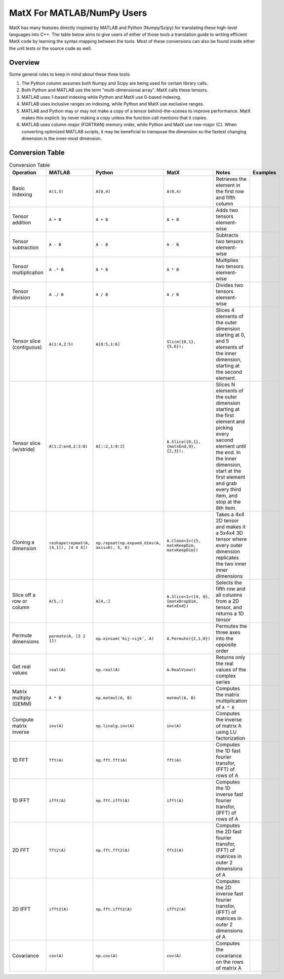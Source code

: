 MatX For MATLAB/NumPy Users
===========================

MatX has many features directly inspired by MATLAB and Python (Numpy/Scipy) for translating these high-level
languages into C++. The table below aims to give users of either of those tools a translation guide to writing
efficient MatX code by learning the syntax mapping between the tools. Most of these conversions can also be
found inside either the unit tests or the source code as well.

Overview
--------

Some general rules to keep in mind about these three tools:

1. The Python column assumes both Numpy and Scipy are being used for certain library calls.
2. Both Python and MATLAB use the term "multi-dimensional array". MatX calls these tensors.
3. MATLAB uses 1-based indexing while Python and MatX use 0-based indexing.
4. MATLAB uses inclusive ranges on indexing, while Python and MatX use exclusive ranges.
5. MATLAB and Python may or may not make a copy of a tensor behind-the-scenes to improve performance. MatX makes this explicit.
   by never making a copy unless the function call mentions that it copies.
6. MATLAB uses column-major (FORTRAN) memory order, while Python and MatX use row-major (C). When converting optimized MATLAB scripts, it may
   be beneficial to transpose the dimension so the fastest changing dimension is the inner-most dimension.


Conversion Table
----------------

.. table:: Conversion Table
  :widths: 10 15 15 15 35 10

  +---------------------------+----------------------------------------+------------------------------------------------+-------------------------------------------------+------------------------------------------------------------------------------------------------------------------------+----------+
  |         Operation         |                 MATLAB                 |                     Python                     |                     MatX                        |                                                         Notes                                                          | Examples |
  +===========================+========================================+================================================+=================================================+========================================================================================================================+==========+
  | Basic indexing            | ``A(1,5)``                             | ``A[0,4]``                                     | ``A(0,4)``                                      | Retrieves the element in the first row and fifth column                                                                |          |
  +---------------------------+----------------------------------------+------------------------------------------------+-------------------------------------------------+------------------------------------------------------------------------------------------------------------------------+----------+
  | Tensor addition           | ``A + B``                              | ``A + B``                                      | ``A + B``                                       | Adds two tensors element-wise                                                                                          |          |
  +---------------------------+----------------------------------------+------------------------------------------------+-------------------------------------------------+------------------------------------------------------------------------------------------------------------------------+----------+
  | Tensor subtraction        | ``A - B``                              | ``A - B``                                      | ``A - B``                                       | Subtracts two tensors element-wise                                                                                     |          |
  +---------------------------+----------------------------------------+------------------------------------------------+-------------------------------------------------+------------------------------------------------------------------------------------------------------------------------+----------+
  | Tensor multiplication     | ``A .* B``                             | ``A * B``                                      | ``A * B``                                       | Multiplies two tensors element-wise                                                                                    |          |
  +---------------------------+----------------------------------------+------------------------------------------------+-------------------------------------------------+------------------------------------------------------------------------------------------------------------------------+----------+
  | Tensor division           | ``A ./ B``                             | ``A / B``                                      | ``A / B``                                       | Divides two tensors element-wise                                                                                       |          |
  +---------------------------+----------------------------------------+------------------------------------------------+-------------------------------------------------+------------------------------------------------------------------------------------------------------------------------+----------+
  | Tensor slice (contiguous) | ``A(1:4,2:5)``                         | ``A[0:5,1:6]``                                 | ``Slice({0,1}, {5,6});``                        | Slices 4 elements of the outer dimension starting at 0,                                                                |          |
  |                           |                                        |                                                |                                                 | and 5 elements of the inner dimension, starting at the second element.                                                 |          |
  +---------------------------+----------------------------------------+------------------------------------------------+-------------------------------------------------+------------------------------------------------------------------------------------------------------------------------+----------+
  | Tensor slice (w/stride)   | ``A(1:2:end,2:3:8)``                   | ``A[::2,1:9:3]``                               | ``A.Slice({0,1}, {matxEnd,9}, {2,3});``         | Slices N elements of the outer dimension starting at the first element and picking every second element until the end. |          |
  |                           |                                        |                                                |                                                 | In the inner dimension, start at the first element and grab every third item, and stop at the 8th item.                |          |
  +---------------------------+----------------------------------------+------------------------------------------------+-------------------------------------------------+------------------------------------------------------------------------------------------------------------------------+----------+
  | Cloning a dimension       | ``reshape(repmat(A, [4,1]), [4 4 4])`` | ``np.repeat(np.expand_dims(A, axis=0), 5, 0)`` | ``A.Clone<3>({5, matxKeepDim, matxKeepDim})``   | Takes a 4x4 2D tensor and makes it a 5x4x4 3D tensor where every outer dimension replicates the two inner              |          |
  |                           |                                        |                                                |                                                 | inner dimensions                                                                                                       |          |
  +---------------------------+----------------------------------------+------------------------------------------------+-------------------------------------------------+------------------------------------------------------------------------------------------------------------------------+----------+
  | Slice off a row or column | ``A(5,:)``                             | ``A[4,:]``                                     | ``A.Slice<1>({4, 0}, {matxDropDim, matxEnd})``  | Selects the fifth row and all columns from a 2D tensor, and returns a 1D tensor                                        |          |
  +---------------------------+----------------------------------------+------------------------------------------------+-------------------------------------------------+------------------------------------------------------------------------------------------------------------------------+----------+
  | Permute dimensions        | ``permute(A, [3 2 1])``                | ``np.einsum('kij->ijk', A)``                   | ``A.Permute({2,1,0})``                          | Permutes the three axes into the opposite order                                                                        |          |
  +---------------------------+----------------------------------------+------------------------------------------------+-------------------------------------------------+------------------------------------------------------------------------------------------------------------------------+----------+
  | Get real values           | ``real(A)``                            | ``np.real(A)``                                 | ``A.RealView()``                                | Returns only the real values of the complex series                                                                     |          |
  +---------------------------+----------------------------------------+------------------------------------------------+-------------------------------------------------+------------------------------------------------------------------------------------------------------------------------+----------+
  | Matrix multiply (GEMM)    | ``A * B``                              | ``np.matmul(A, B)``                            | ``matmul(A, B)``                                | Computes the matrix multiplication of ``A * B``                                                                        |          |
  +---------------------------+----------------------------------------+------------------------------------------------+-------------------------------------------------+------------------------------------------------------------------------------------------------------------------------+----------+
  | Compute matrix inverse    | ``inv(A)``                             | ``np.linalg.inv(A)``                           | ``inv(A)``                                      | Computes the inverse of matrix A using LU factorization                                                                |          |
  +---------------------------+----------------------------------------+------------------------------------------------+-------------------------------------------------+------------------------------------------------------------------------------------------------------------------------+----------+
  | 1D FFT                    | ``fft(A)``                             | ``np.fft.fft(A)``                              | ``fft(A)``                                      | Computes the 1D fast fourier transfor, (FFT) of rows of A                                                              |          |
  +---------------------------+----------------------------------------+------------------------------------------------+-------------------------------------------------+------------------------------------------------------------------------------------------------------------------------+----------+
  | 1D IFFT                   | ``ifft(A)``                            | ``np.fft.ifft(A)``                             | ``ifft(A)``                                     | Computes the 1D inverse fast fourier transfor, (IFFT) of rows of A                                                     |          |
  +---------------------------+----------------------------------------+------------------------------------------------+-------------------------------------------------+------------------------------------------------------------------------------------------------------------------------+----------+
  | 2D FFT                    | ``fft2(A)``                            | ``np.fft.fft2(A)``                             | ``fft2(A)``                                     | Computes the 2D fast fourier transfor, (FFT) of matrices in outer 2 dimensions of A                                    |          |
  +---------------------------+----------------------------------------+------------------------------------------------+-------------------------------------------------+------------------------------------------------------------------------------------------------------------------------+----------+
  | 2D IFFT                   | ``ifft2(A)``                           | ``np.fft.ifft2(A)``                            | ``ifft2(A)``                                    | Computes the 2D inverse fast fourier transfor, (IFFT) of matrices in outer 2 dimensions of A                           |          |
  +---------------------------+----------------------------------------+------------------------------------------------+-------------------------------------------------+------------------------------------------------------------------------------------------------------------------------+----------+
  | Covariance                | ``cov(A)``                             | ``np.cov(A)``                                  | ``cov(A)``                                      | Computes the covariance on the rows of matrix A                                                                        |          |
  +---------------------------+----------------------------------------+------------------------------------------------+-------------------------------------------------+------------------------------------------------------------------------------------------------------------------------+----------+
